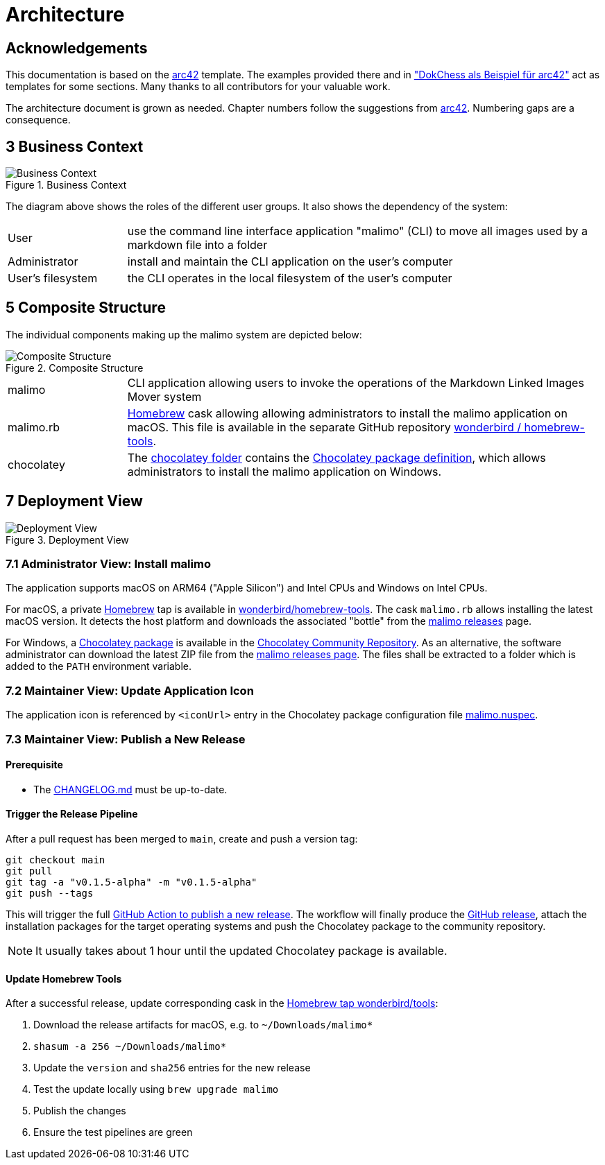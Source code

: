 // To always get the latest diagrams, update the
// commit hash from the version merged into main
:gitplant: http://www.plantuml.com/plantuml/proxy?src=https://raw.githubusercontent.com/wonderbird/malimo/b8225458c833ce1da36c998a820a9f0bed06150a/docs/plantuml

= Architecture

:icons: font

:toc:

== Acknowledgements

This documentation is based on the https://docs.arc42.org[arc42] template. The examples provided there and in
https://www.dokchess.de/["DokChess als Beispiel für arc42"] act as templates for some sections. Many thanks to all
contributors for your valuable work.

The architecture document is grown as needed. Chapter numbers follow the suggestions from
https://docs.arc42.org[arc42]. Numbering gaps are a consequence.

== 3 Business Context

.Business Context
image::{gitplant}/business-context.puml[Business Context]

The diagram above shows the roles of the different user groups. It also shows the dependency of the system:

[cols="1,4"]
|===
|User
|use the command line interface application "malimo" (CLI) to move all images used by a markdown file into a folder

|Administrator
|install and maintain the CLI application on the user's computer

|User's filesystem
|the CLI operates in the local filesystem of the user's computer
|===

== 5 Composite Structure

The individual components making up the malimo system are depicted below:

.Composite Structure
image::{gitplant}/composite-structure.puml[Composite Structure]

[cols="1,4"]
|===
| malimo
| CLI application allowing users to invoke the operations of the Markdown Linked Images Mover system

| malimo.rb
| https://brew.sh[Homebrew] cask allowing allowing administrators to install the malimo application on macOS. This file is available in the separate GitHub repository https://github.com/wonderbird/homebrew-tools[wonderbird / homebrew-tools]. 

| chocolatey
| The link:../chocolatey[chocolatey folder] contains the https://docs.chocolatey.org/en-us/create/create-packages[Chocolatey package definition], which allows administrators to install the malimo application on Windows.
|===

== 7 Deployment View

.Deployment View
image::{gitplant}/deployment-view.puml[Deployment View]

=== 7.1 Administrator View: Install malimo

The application supports macOS on ARM64 ("Apple Silicon") and Intel CPUs and Windows on Intel CPUs.

For macOS, a private https://brew.sh[Homebrew] tap is available in https://github.com/wonderbird/homebrew-tools[wonderbird/homebrew-tools]. The cask `malimo.rb` allows installing the latest macOS version. It detects the host platform and downloads the associated "bottle" from the https://github.com/wonderbird/malimo/releases[malimo releases] page.

For Windows, a https://community.chocolatey.org/packages/malimo[Chocolatey package] is available in the https://community.chocolatey.org/[Chocolatey Community Repository]. As an alternative, the software administrator can download the latest ZIP file from the https://github.com/wonderbird/malimo/releases[malimo releases page]. The files shall be extracted to a folder which is added to the `PATH` environment variable.

=== 7.2 Maintainer View: Update Application Icon

The application icon is referenced by `<iconUrl>` entry in the Chocolatey package configuration file link:../chocolatey/malimo.nuspec[malimo.nuspec].

=== 7.3 Maintainer View: Publish a New Release

==== Prerequisite

- The link:../CHANGELOG.md[CHANGELOG.md] must be up-to-date.

==== Trigger the Release Pipeline

After a pull request has been merged to `main`, create and push a version tag:

```shell
git checkout main
git pull
git tag -a "v0.1.5-alpha" -m "v0.1.5-alpha"
git push --tags
```

This will trigger the full link:../.github/workflows/dotnet.yml[GitHub Action to publish a new release]. The workflow will finally produce the https://github.com/wonderbird/malimo/releases[GitHub release], attach the installation packages for the target operating systems and push the Chocolatey package to the community repository.

NOTE: It usually takes about 1 hour until the updated Chocolatey package is available.

==== Update Homebrew Tools

After a successful release, update corresponding cask in the https://github.com/wonderbird/homebrew-tools[Homebrew tap wonderbird/tools]:

. Download the release artifacts for macOS, e.g. to `~/Downloads/malimo*`
. `shasum -a 256 ~/Downloads/malimo*`
. Update the `version` and `sha256` entries for the new release
. Test the update locally using `brew upgrade malimo`
. Publish the changes
. Ensure the test pipelines are green
